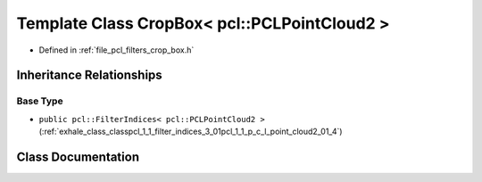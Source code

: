 .. _exhale_class_classpcl_1_1_crop_box_3_01pcl_1_1_p_c_l_point_cloud2_01_4:

Template Class CropBox< pcl::PCLPointCloud2 >
=============================================

- Defined in :ref:`file_pcl_filters_crop_box.h`


Inheritance Relationships
-------------------------

Base Type
*********

- ``public pcl::FilterIndices< pcl::PCLPointCloud2 >`` (:ref:`exhale_class_classpcl_1_1_filter_indices_3_01pcl_1_1_p_c_l_point_cloud2_01_4`)


Class Documentation
-------------------


.. doxygenclass:: pcl::CropBox< pcl::PCLPointCloud2 >
   :members:
   :protected-members:
   :undoc-members:
